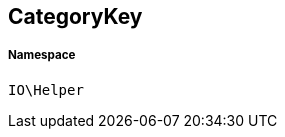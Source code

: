 :table-caption!:
:example-caption!:
:source-highlighter: prettify
:sectids!:
[[io__categorykey]]
== CategoryKey





===== Namespace

`IO\Helper`





